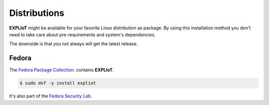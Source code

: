 Distributions
=============

**EXPLIoT** might be available for your favorite Linux distribution as
package. By using this installation method you don't need to take care
about pre-requirements and system's dependencies.

The downside is that you not always will get the latest release.

Fedora
------

The `Fedora Package Collection <https://apps.fedoraproject.org/packages/s/expliot>`_.
contains **EXPLIoT**.

.. code-block:: console

   $ sudo dnf -y install expliot

It's also part of the `Fedora Security Lab <https://labs.fedoraproject.org/en/security/>`_.
